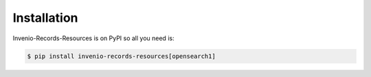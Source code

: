 Installation
============

Invenio-Records-Resources is on PyPI so all you need is:

.. code-block:: console

   $ pip install invenio-records-resources[opensearch1]
